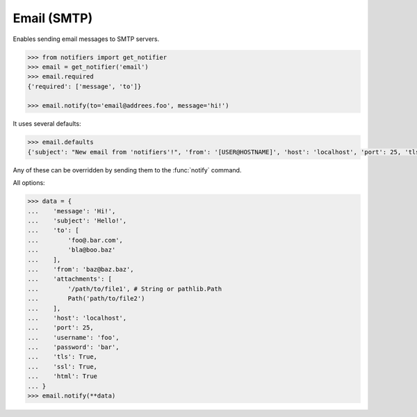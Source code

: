 Email (SMTP)
------------
Enables sending email messages to SMTP servers.

.. code-block:: python

    >>> from notifiers import get_notifier
    >>> email = get_notifier('email')
    >>> email.required
    {'required': ['message', 'to']}

    >>> email.notify(to='email@addrees.foo', message='hi!')


It uses several defaults:

.. code-block:: python

    >>> email.defaults
    {'subject': "New email from 'notifiers'!", 'from': '[USER@HOSTNAME]', 'host': 'localhost', 'port': 25, 'tls': False, 'ssl': False, 'html': False}

Any of these can be overridden by sending them to the :func:`notify` command.

All options:

.. code-block:: python

    >>> data = {
    ...    'message': 'Hi!',
    ...    'subject': 'Hello!',
    ...    'to': [
    ...        'foo@.bar.com',
    ...        'bla@boo.baz'
    ...    ],
    ...    'from': 'baz@baz.baz',
    ...    'attachments': [
    ...        '/path/to/file1', # String or pathlib.Path
    ...        Path('path/to/file2')
    ...    ],
    ...    'host': 'localhost',
    ...    'port': 25,
    ...    'username': 'foo',
    ...    'password': 'bar',
    ...    'tls': True,
    ...    'ssl': True,
    ...    'html': True
    ... }
    >>> email.notify(**data)

